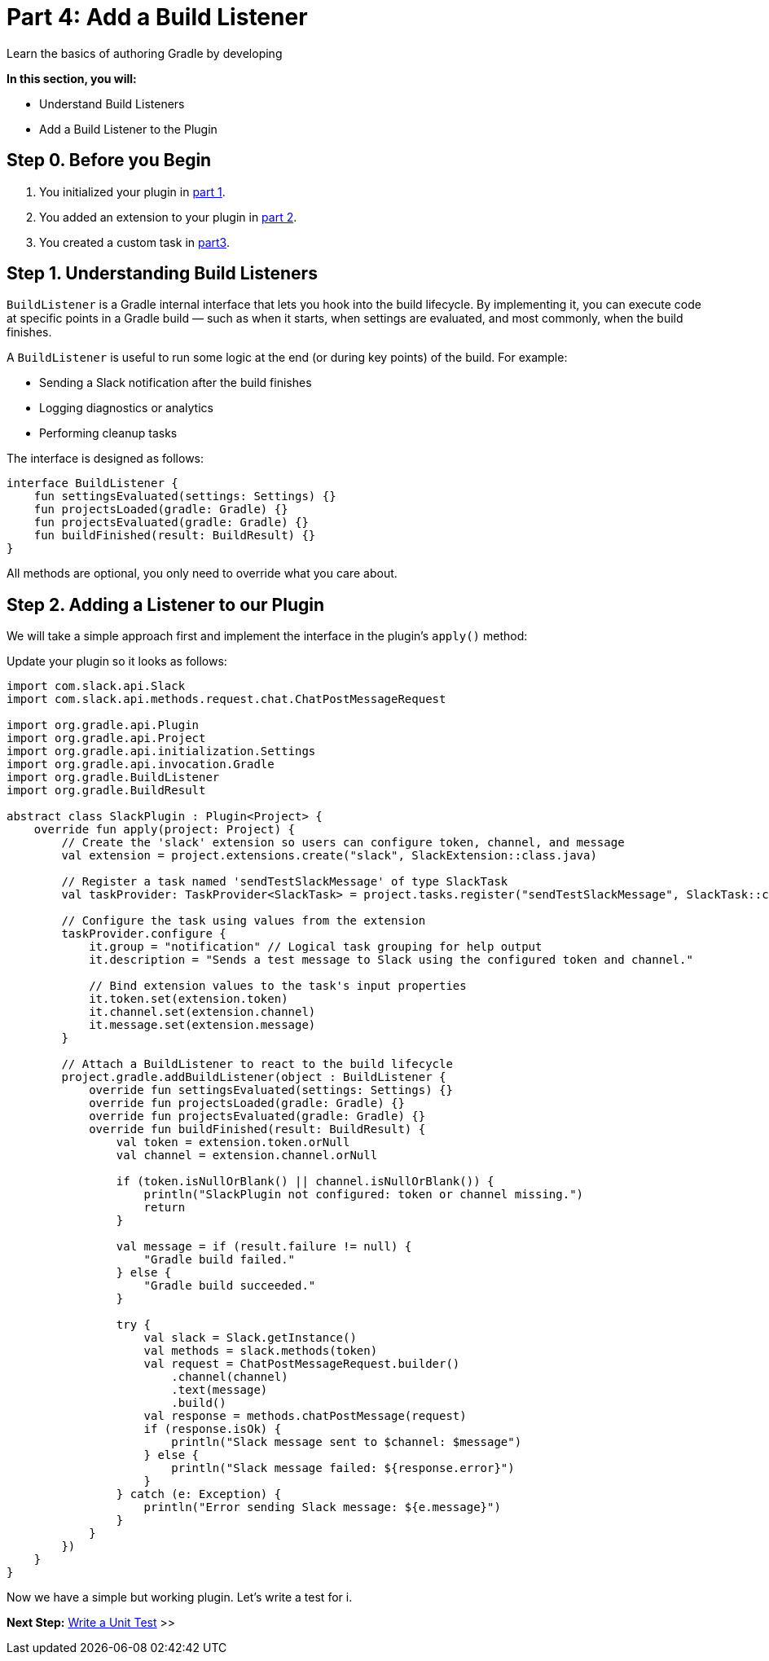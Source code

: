 // Copyright (C) 2024 Gradle, Inc.
//
// Licensed under the Creative Commons Attribution-Noncommercial-ShareAlike 4.0 International License.;
// you may not use this file except in compliance with the License.
// You may obtain a copy of the License at
//
//      https://creativecommons.org/licenses/by-nc-sa/4.0/
//
// Unless required by applicable law or agreed to in writing, software
// distributed under the License is distributed on an "AS IS" BASIS,
// WITHOUT WARRANTIES OR CONDITIONS OF ANY KIND, either express or implied.
// See the License for the specific language governing permissions and
// limitations under the License.

[[part4_add_build_listener]]
= Part 4: Add a Build Listener

Learn the basics of authoring Gradle by developing
****
**In this section, you will:**

- Understand Build Listeners
- Add a Build Listener to the Plugin
****

[[part4_begin]]
== Step 0. Before you Begin

1. You initialized your plugin in <<part1_gradle_init_plugin.adoc#part1_begin,part 1>>.
2. You added an extension to your plugin in <<part2_add_extension.adoc#part2_begin,part 2>>.
3. You created a custom task in <<part3_create_custom_task.adoc#part3_begin, part3>>.

== Step 1. Understanding Build Listeners

`BuildListener` is a Gradle internal interface that lets you hook into the build lifecycle.
By implementing it, you can execute code at specific points in a Gradle build — such as when it starts, when settings are evaluated, and most commonly, when the build finishes.

A `BuildListener` is useful to run some logic at the end (or during key points) of the build.
For example:

* Sending a Slack notification after the build finishes
* Logging diagnostics or analytics
* Performing cleanup tasks

The interface is designed as follows:

[source,kotlin]
----
interface BuildListener {
    fun settingsEvaluated(settings: Settings) {}
    fun projectsLoaded(gradle: Gradle) {}
    fun projectsEvaluated(gradle: Gradle) {}
    fun buildFinished(result: BuildResult) {}
}
----

All methods are optional, you only need to override what you care about.

== Step 2. Adding a Listener to our Plugin

We will take a simple approach first and implement the interface in the plugin's `apply()` method:

Update your plugin so it looks as follows:

[source,kotlin]
----
import com.slack.api.Slack
import com.slack.api.methods.request.chat.ChatPostMessageRequest

import org.gradle.api.Plugin
import org.gradle.api.Project
import org.gradle.api.initialization.Settings
import org.gradle.api.invocation.Gradle
import org.gradle.BuildListener
import org.gradle.BuildResult

abstract class SlackPlugin : Plugin<Project> {
    override fun apply(project: Project) {
        // Create the 'slack' extension so users can configure token, channel, and message
        val extension = project.extensions.create("slack", SlackExtension::class.java)

        // Register a task named 'sendTestSlackMessage' of type SlackTask
        val taskProvider: TaskProvider<SlackTask> = project.tasks.register("sendTestSlackMessage", SlackTask::class.java)

        // Configure the task using values from the extension
        taskProvider.configure {
            it.group = "notification" // Logical task grouping for help output
            it.description = "Sends a test message to Slack using the configured token and channel."

            // Bind extension values to the task's input properties
            it.token.set(extension.token)
            it.channel.set(extension.channel)
            it.message.set(extension.message)
        }

        // Attach a BuildListener to react to the build lifecycle
        project.gradle.addBuildListener(object : BuildListener {
            override fun settingsEvaluated(settings: Settings) {}
            override fun projectsLoaded(gradle: Gradle) {}
            override fun projectsEvaluated(gradle: Gradle) {}
            override fun buildFinished(result: BuildResult) {
                val token = extension.token.orNull
                val channel = extension.channel.orNull

                if (token.isNullOrBlank() || channel.isNullOrBlank()) {
                    println("SlackPlugin not configured: token or channel missing.")
                    return
                }

                val message = if (result.failure != null) {
                    "Gradle build failed."
                } else {
                    "Gradle build succeeded."
                }

                try {
                    val slack = Slack.getInstance()
                    val methods = slack.methods(token)
                    val request = ChatPostMessageRequest.builder()
                        .channel(channel)
                        .text(message)
                        .build()
                    val response = methods.chatPostMessage(request)
                    if (response.isOk) {
                        println("Slack message sent to $channel: $message")
                    } else {
                        println("Slack message failed: ${response.error}")
                    }
                } catch (e: Exception) {
                    println("Error sending Slack message: ${e.message}")
                }
            }
        })
    }
}
----

Now we have a simple but working plugin.
Let's write a test for i.

[.text-right]
**Next Step:** <<part5_unit_test#part5_unit_test,Write a Unit Test>> >>
